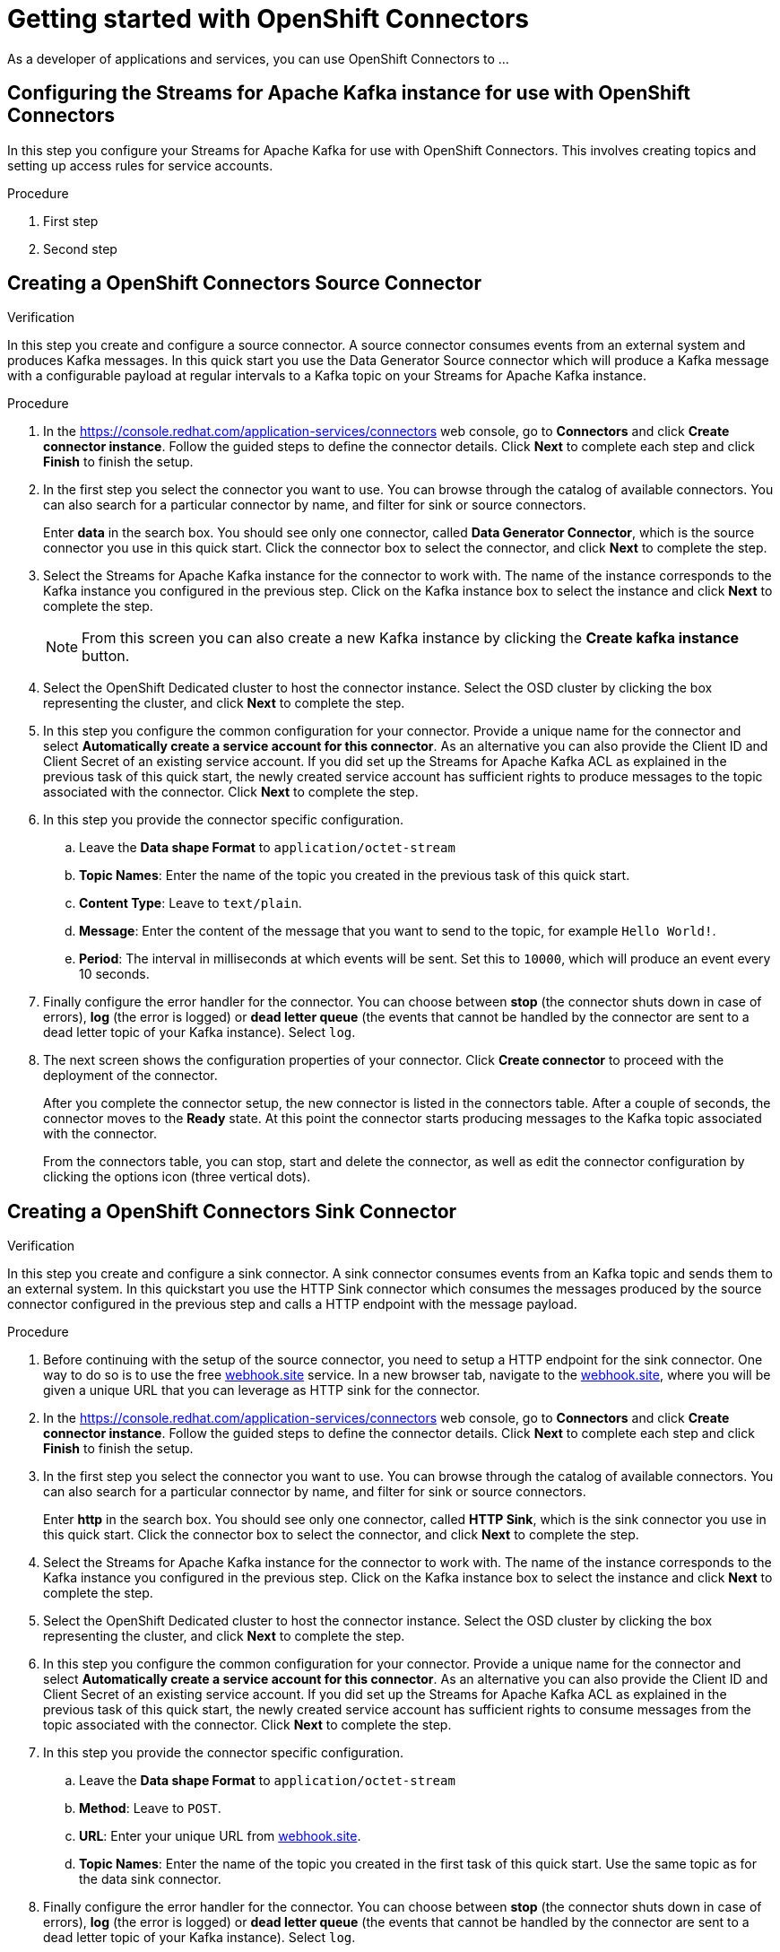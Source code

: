 ////
START GENERATED ATTRIBUTES
WARNING: This content is generated by running npm --prefix .build run generate:attributes
////

//OpenShift Application Services
:org-name: Application Services
:product-long-rhoas: OpenShift Application Services
:community:
:imagesdir: ./images
:property-file-name: app-services.properties
:samples-git-repo: https://github.com/redhat-developer/app-services-guides
:base-url: https://github.com/redhat-developer/app-services-guides/tree/main/docs/

//OpenShift Application Services CLI
:rhoas-cli-base-url: https://github.com/redhat-developer/app-services-cli/tree/main/docs/
:rhoas-cli-ref-url: commands
:rhoas-cli-installation-url: rhoas/rhoas-cli-installation/README.adoc

//OpenShift Streams for Apache Kafka
:product-long-kafka: OpenShift Streams for Apache Kafka
:product-kafka: Streams for Apache Kafka
:product-version-kafka: 1
:service-url-kafka: https://console.redhat.com/application-services/streams/
:getting-started-url-kafka: kafka/getting-started-kafka/README.adoc
:kafka-bin-scripts-url-kafka: kafka/kafka-bin-scripts-kafka/README.adoc
:kafkacat-url-kafka: kafka/kcat-kafka/README.adoc
:quarkus-url-kafka: kafka/quarkus-kafka/README.adoc
:nodejs-url-kafka: kafka/nodejs-kafka/README.adoc
:rhoas-cli-getting-started-url-kafka: kafka/rhoas-cli-getting-started-kafka/README.adoc
:topic-config-url-kafka: kafka/topic-configuration-kafka/README.adoc
:consumer-config-url-kafka: kafka/consumer-configuration-kafka/README.adoc
:access-mgmt-url-kafka: kafka/access-mgmt-kafka/README.adoc
:metrics-monitoring-url-kafka: kafka/metrics-monitoring-kafka/README.adoc
:service-binding-url-kafka: kafka/service-binding-kafka/README.adoc

//OpenShift Service Registry
:product-long-registry: OpenShift Service Registry
:product-registry: Service Registry
:registry: Service Registry
:product-version-registry: 1
:service-url-registry: https://console.redhat.com/application-services/service-registry/
:getting-started-url-registry: registry/getting-started-registry/README.adoc
:quarkus-url-registry: registry/quarkus-registry/README.adoc
:rhoas-cli-getting-started-url-registry: registry/rhoas-cli-getting-started-registry/README.adoc
:access-mgmt-url-registry: registry/access-mgmt-registry/README.adoc
:content-rules-registry: https://access.redhat.com/documentation/en-us/red_hat_openshift_service_registry/1/guide/9b0fdf14-f0d6-4d7f-8637-3ac9e2069817[Supported Service Registry content and rules]

//OpenShift Connectors
:product-long-connectors: OpenShift Connectors
:service-url-connectors: https://console.redhat.com/application-services/connectors
////
END GENERATED ATTRIBUTES
////

[id="chap-getting-started-connectors"]
= Getting started with {product-long-connectors}
ifdef::context[:parent-context: {context}]
:context: getting-started-connectors

// Purpose statement for the assembly
[role="_abstract"]
As a developer of applications and services, you can use {product-long-connectors} to ...

// Condition out QS-only content so that it doesn't appear in docs.
// All QS anchor IDs must be in this alternate anchor ID format `[#anchor-id]` because the ascii splitter relies on the other format `[id="anchor-id"]` to generate module files.
ifdef::qs[]
[#description]
Learn how to create and set up connectors in {product-long-connectors}.

[#introduction]
Welcome to the quick start for {product-long-connectors}. In this quick start, you'll learn how to create a source connector and sink connector and send data to and from {product-kafka}. A source connector allows you to send data from an external system to {product-kafka}. A sink connector allows you to send data from {product-kafka} to an external system. 

endif::[]

[id="proc-configuring-kafka-for-connectors_{context}"]
== Configuring the {product-kafka} instance for use with {product-long-connectors}

[role="_abstract"]
In this step you configure your {product-kafka} for use with {product-long-connectors}. This involves creating topics and setting up access rules for service accounts.

.Procedure
. First step
. Second step

.Verification
ifdef::qs[]
* Have you completed these steps?
endif::[]

[id="proc-creating-source-connector_{context}"]
== Creating a {product-long-connectors} Source Connector

[role="_abstract"]
In this step you create and configure a source connector. A source connector consumes events from an external system and produces Kafka messages. In this quick start you use the Data Generator Source connector which will produce a Kafka message with a configurable payload at regular intervals to a Kafka topic on your {product-kafka} instance.

.Procedure
. In the {service-url-connectors}[^] web console, go to *Connectors* and click *Create connector instance*. Follow the guided steps to define the connector details. Click *Next* to complete each step and click *Finish* to finish the setup.
. In the first step you select the connector you want to use. You can browse through the catalog of available connectors. You can also search for a particular connector by name, and filter for sink or source connectors.
+
Enter *data* in the search box. You should see only one connector, called *Data Generator Connector*, which is the source connector you use in this quick start. Click the connector box to select the connector, and click *Next* to complete the step.

. Select the {product-kafka} instance for the connector to work with. The name of the instance corresponds to the Kafka instance you configured in the previous step. Click on the Kafka instance box to select the instance and click *Next* to complete the step.
+
NOTE: From this screen you can also create a new Kafka instance by clicking the *Create kafka instance* button.

. Select the OpenShift Dedicated cluster to host the connector instance. Select the OSD cluster by clicking the box representing the cluster, and click *Next* to complete the step.

. In this step you configure the common configuration for your connector. Provide a unique name for the connector and select *Automatically create a service account for this connector*. As an alternative you can also provide the Client ID and Client Secret of an existing service account. If you did set up the {product-kafka} ACL as explained in the previous task of this quick start, the newly created service account has sufficient rights to produce messages to the topic associated with the connector. Click *Next* to complete the step.

. In this step you provide the connector specific configuration.
.. Leave the *Data shape Format* to `application/octet-stream`
.. *Topic Names*: Enter the name of the topic you created in the previous task of this quick start.
.. *Content Type*: Leave to `text/plain`.
.. *Message*: Enter the content of the message that you want to send to the topic, for example `Hello World!`.
.. *Period*: The interval in milliseconds at which events will be sent. Set this to `10000`, which will produce an event every 10 seconds.

. Finally configure the error handler for the connector. You can choose between *stop* (the connector shuts down in case of errors), *log* (the error is logged) or *dead letter queue* (the events that cannot be handled by the connector are sent to a dead letter topic of your Kafka instance).
Select `log`.

. The next screen shows the configuration properties of your connector. Click *Create connector* to proceed with the deployment of the connector.
+
After you complete the connector setup, the new connector is listed in the connectors table. After a couple of seconds, the connector moves to the *Ready* state. At this point the connector starts producing messages to the Kafka topic associated with the connector.
+
From the connectors table, you can stop, start and delete the connector, as well as edit the connector configuration by clicking the options icon (three vertical dots).

.Verification
ifdef::qs[]
* Have you completed these steps?
endif::[]

[id="proc-creating-sink-connector_{context}"]
== Creating a {product-long-connectors} Sink Connector

[role="_abstract"]
In this step you create and configure a sink connector. A sink connector consumes events from an Kafka topic and sends them to an external system. In this quickstart you use the HTTP Sink connector which consumes the messages produced by the source connector configured in the previous step and calls a HTTP endpoint with the message payload.

.Procedure
. Before continuing with the setup of the source connector, you need to setup a HTTP endpoint for the sink connector. One way to do so is to use the free link:https://webhook.site[webhook.site^] service. 
In a new browser tab, navigate to the link:https://webhook.site[webhook.site^], where you will be given a unique URL that you can leverage as HTTP sink for the connector. 
. In the {service-url-connectors}[^] web console, go to *Connectors* and click *Create connector instance*. Follow the guided steps to define the connector details. Click *Next* to complete each step and click *Finish* to finish the setup.
. In the first step you select the connector you want to use. You can browse through the catalog of available connectors. You can also search for a particular connector by name, and filter for sink or source connectors.
+
Enter *http* in the search box. You should see only one connector, called *HTTP Sink*, which is the sink connector you use in this quick start. Click the connector box to select the connector, and click *Next* to complete the step.

. Select the {product-kafka} instance for the connector to work with. The name of the instance corresponds to the Kafka instance you configured in the previous step. Click on the Kafka instance box to select the instance and click *Next* to complete the step.

. Select the OpenShift Dedicated cluster to host the connector instance. Select the OSD cluster by clicking the box representing the cluster, and click *Next* to complete the step.

. In this step you configure the common configuration for your connector. Provide a unique name for the connector and select *Automatically create a service account for this connector*. As an alternative you can also provide the Client ID and Client Secret of an existing service account. If you did set up the {product-kafka} ACL as explained in the previous task of this quick start, the newly created service account has sufficient rights to consume messages from the topic associated with the connector. Click *Next* to complete the step.

. In this step you provide the connector specific configuration.
.. Leave the *Data shape Format* to `application/octet-stream`
.. *Method*: Leave to `POST`.
.. *URL*: Enter your unique URL from link:https://webhook.site[webhook.site^].
.. *Topic Names*: Enter the name of the topic you created in the first task of this quick start. Use the same topic as for the data sink connector.

. Finally configure the error handler for the connector. You can choose between *stop* (the connector shuts down in case of errors), *log* (the error is logged) or *dead letter queue* (the events that cannot be handled by the connector are sent to a dead letter topic of your Kafka instance).
Select `log`.

. The next screen shows the configuration properties of your connector. Click *Create connector* to proceed with the deployment of the connector.
+
After you complete the connector setup, the new connector is listed in the connectors table. After a couple of seconds, the connector moves to the *Ready* state. At this point the connector starts consuming messages from the Kafka topic associated with the connector and sending them to the HTTP sink.

. In the browser tab pointing to link:https://webhook.site[webhook.site^] you should see the HTTP POST calls from the connector with the message contents as defined in the source connector.



.Verification
ifdef::qs[]
* Have you completed these steps?
endif::[]

ifdef::qs[]
[#conclusion]
Congratulations! You successfully completed the {product-long-connectors} Getting Started quick start.
endif::[]

ifdef::parent-context[:context: {parent-context}]
ifndef::parent-context[:!context:]